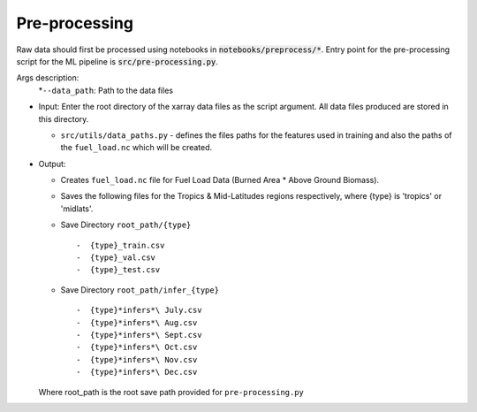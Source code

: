Pre-processing
===============

Raw data should first be processed using notebooks in :code:`notebooks/preprocess/*`.
Entry point for the pre-processing script for the ML pipeline is :code:`src/pre-processing.py`.

Args description:
   *``--data_path``:  Path to the data files

-  Input: Enter the root directory of the xarray data files as the script argument.
   All data files produced are stored in this directory.

   -  ``src/utils/data_paths.py`` - defines the files paths for the
      features used in training and also the paths of the
      ``fuel_load.nc`` which will be
      created.

-  Output:

   -  Creates ``fuel_load.nc`` file for Fuel Load Data (Burned Area \*
      Above Ground Biomass).
   -  Saves the following files for the Tropics & Mid-Latitudes regions
      respectively, where {type} is 'tropics' or 'midlats'.
   -  Save Directory ``root_path/{type}`` ::

      -  {type}_train.csv
      -  {type}_val.csv
      -  {type}_test.csv
   -  Save Directory ``root_path/infer_{type}`` ::

      -  {type}*infers*\ July.csv
      -  {type}*infers*\ Aug.csv
      -  {type}*infers*\ Sept.csv
      -  {type}*infers*\ Oct.csv
      -  {type}*infers*\ Nov.csv
      -  {type}*infers*\ Dec.csv

   Where root\_path is the root save path provided for ``pre-processing.py``
